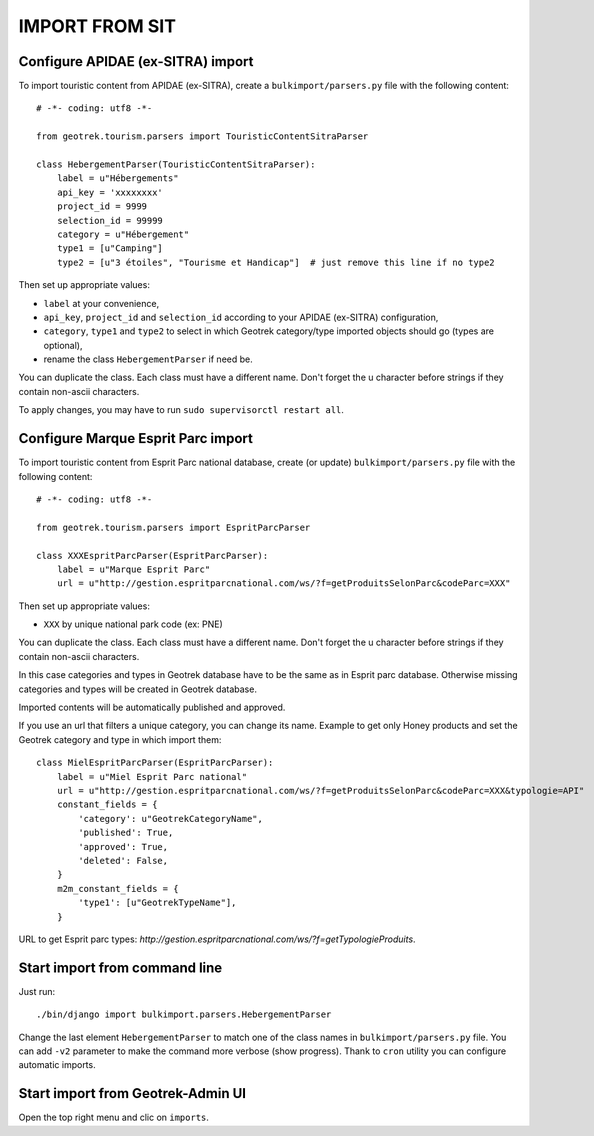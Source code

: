 ===============
IMPORT FROM SIT
===============


Configure APIDAE (ex-SITRA) import
----------------------------------

To import touristic content from APIDAE (ex-SITRA), create a ``bulkimport/parsers.py`` file with the following content:

::

    # -*- coding: utf8 -*-

    from geotrek.tourism.parsers import TouristicContentSitraParser

    class HebergementParser(TouristicContentSitraParser):
        label = u"Hébergements"
        api_key = 'xxxxxxxx'
        project_id = 9999
        selection_id = 99999
        category = u"Hébergement"
        type1 = [u"Camping"]
        type2 = [u"3 étoiles", "Tourisme et Handicap"]  # just remove this line if no type2

Then set up appropriate values:

* ``label`` at your convenience,
* ``api_key``, ``project_id`` and ``selection_id`` according to your APIDAE (ex-SITRA) configuration,
* ``category``, ``type1`` and ``type2`` to select in which Geotrek category/type imported objects should go (types are optional),
* rename the class ``HebergementParser`` if need be.

You can duplicate the class. Each class must have a different name.
Don't forget the u character before strings if they contain non-ascii characters.

To apply changes, you may have to run ``sudo supervisorctl restart all``.

Configure Marque Esprit Parc import
-----------------------------------

To import touristic content from Esprit Parc national database, create (or update) ``bulkimport/parsers.py`` file with the following content:

::

    # -*- coding: utf8 -*-

    from geotrek.tourism.parsers import EspritParcParser

    class XXXEspritParcParser(EspritParcParser):
        label = u"Marque Esprit Parc"
        url = u"http://gestion.espritparcnational.com/ws/?f=getProduitsSelonParc&codeParc=XXX"

Then set up appropriate values:

* ``XXX`` by unique national park code (ex: PNE)

You can duplicate the class. Each class must have a different name.
Don't forget the u character before strings if they contain non-ascii characters.

In this case categories and types in Geotrek database have to be the same as in Esprit parc database. Otherwise missing categories and types will be created in Geotrek database.

Imported contents will be automatically published and approved. 

If you use an url that filters a unique category, you can change its name. Example to get only Honey products and set the Geotrek category and type in which import them:

::

    class MielEspritParcParser(EspritParcParser):
        label = u"Miel Esprit Parc national"
        url = u"http://gestion.espritparcnational.com/ws/?f=getProduitsSelonParc&codeParc=XXX&typologie=API"
        constant_fields = {
            'category': u"GeotrekCategoryName",
            'published': True,
            'approved': True,
            'deleted': False,
        }
        m2m_constant_fields = {
            'type1': [u"GeotrekTypeName"],
        }

URL to get Esprit parc types: `http://gestion.espritparcnational.com/ws/?f=getTypologieProduits`.

Start import from command line
------------------------------

Just run:

::

    ./bin/django import bulkimport.parsers.HebergementParser

Change the last element ``HebergementParser`` to match one of the class names in ``bulkimport/parsers.py`` file.
You can add ``-v2`` parameter to make the command more verbose (show progress).
Thank to ``cron`` utility you can configure automatic imports.


Start import from Geotrek-Admin UI
----------------------------------

Open the top right menu and clic on ``imports``.

